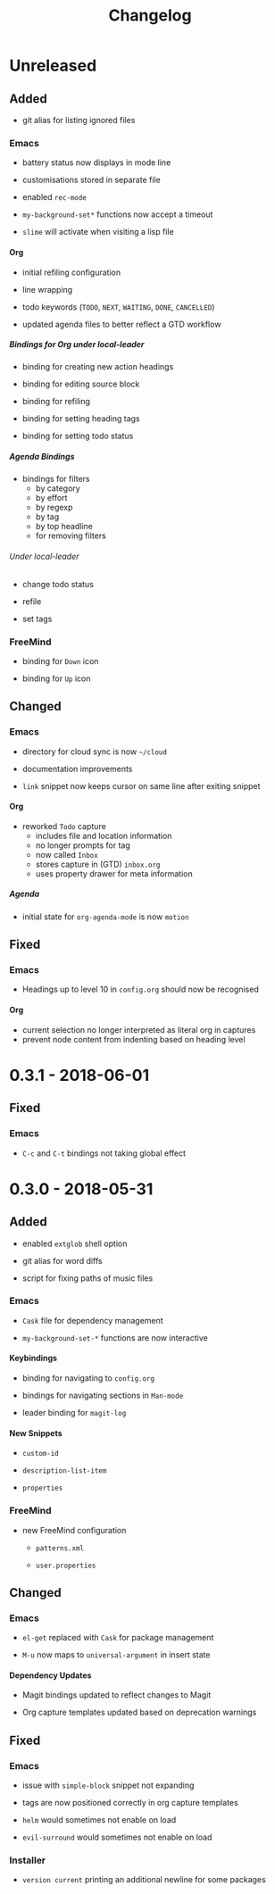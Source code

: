 #+TITLE: Changelog
#+OPTIONS: H:10
#+OPTIONS: num:nil
#+OPTIONS: toc:2

* Unreleased

** Added

+ git alias for listing ignored files

*** Emacs

+ battery status now displays in mode line

+ customisations stored in separate file

+ enabled =rec-mode=

+ ~my-background-set*~ functions now accept a timeout

+ ~slime~ will activate when visiting a lisp file

**** Org

+ initial refiling configuration

+ line wrapping

+ todo keywords (=TODO=, =NEXT=, =WAITING=, =DONE=,
  =CANCELLED=)

+ updated agenda files to better reflect a GTD workflow

***** Bindings for Org under local-leader

+ binding for creating new action headings

+ binding for editing source block

+ binding for refiling

+ binding for setting heading tags

+ binding for setting todo status

***** Agenda Bindings

+ bindings for filters
  + by category
  + by effort
  + by regexp
  + by tag
  + by top headline
  + for removing filters

****** Under local-leader

+ change todo status

+ refile

+ set tags

*** FreeMind

+ binding for =Down= icon

+ binding for =Up= icon

** Changed

*** Emacs

+ directory for cloud sync is now =~/cloud=

+ documentation improvements

+ =link= snippet now keeps cursor on same line after exiting
  snippet

**** Org

+ reworked =Todo= capture
  + includes file and location information
  + no longer prompts for tag
  + now called =Inbox=
  + stores capture in (GTD) =inbox.org=
  + uses property drawer for meta information

***** Agenda

+ initial state for ~org-agenda-mode~ is now =motion=

** Fixed

*** Emacs

+ Headings up to level 10 in =config.org= should now be
  recognised

**** Org

+ current selection no longer interpreted as literal org in
  captures
+ prevent node content from indenting based on heading level

* 0.3.1 - 2018-06-01

** Fixed

*** Emacs

+ ~C-c~ and ~C-t~ bindings not taking global effect

* 0.3.0 - 2018-05-31

** Added

+ enabled =extglob= shell option

+ git alias for word diffs

+ script for fixing paths of music files

*** Emacs

+ =Cask= file for dependency management

+ ~my-background-set-*~ functions are now interactive

**** Keybindings

+ binding for navigating to =config.org=

+ bindings for navigating sections in ~Man-mode~

+ leader binding for ~magit-log~

**** New Snippets

+ =custom-id=

+ =description-list-item=

+ =properties=

*** FreeMind

+ new FreeMind configuration

  + =patterns.xml=

  + =user.properties=

** Changed

*** Emacs

+ =el-get= replaced with =Cask= for package management

+ ~M-u~ now maps to ~universal-argument~ in insert state

**** Dependency Updates

+ Magit bindings updated to reflect changes to Magit

+ Org capture templates updated based on deprecation warnings

** Fixed

*** Emacs

+ issue with =simple-block= snippet not expanding

+ tags are now positioned correctly in org capture templates

+ =helm= would sometimes not enable on load

+ =evil-surround= would sometimes not enable on load

*** Installer

+ =version current= printing an additional newline for some
  packages
